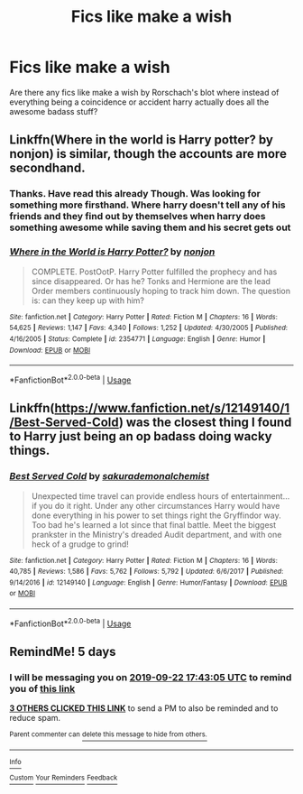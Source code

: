 #+TITLE: Fics like make a wish

* Fics like make a wish
:PROPERTIES:
:Author: anontarg
:Score: 36
:DateUnix: 1568728613.0
:DateShort: 2019-Sep-17
:FlairText: Request
:END:
Are there any fics like make a wish by Rorschach's blot where instead of everything being a coincidence or accident harry actually does all the awesome badass stuff?


** Linkffn(Where in the world is Harry potter? by nonjon) is similar, though the accounts are more secondhand.
:PROPERTIES:
:Author: AntiAtavist
:Score: 6
:DateUnix: 1568739436.0
:DateShort: 2019-Sep-17
:END:

*** Thanks. Have read this already Though. Was looking for something more firsthand. Where harry doesn't tell any of his friends and they find out by themselves when harry does something awesome while saving them and his secret gets out
:PROPERTIES:
:Author: anontarg
:Score: 4
:DateUnix: 1568739764.0
:DateShort: 2019-Sep-17
:END:


*** [[https://www.fanfiction.net/s/2354771/1/][*/Where in the World is Harry Potter?/*]] by [[https://www.fanfiction.net/u/649528/nonjon][/nonjon/]]

#+begin_quote
  COMPLETE. PostOotP. Harry Potter fulfilled the prophecy and has since disappeared. Or has he? Tonks and Hermione are the lead Order members continuously hoping to track him down. The question is: can they keep up with him?
#+end_quote

^{/Site/:} ^{fanfiction.net} ^{*|*} ^{/Category/:} ^{Harry} ^{Potter} ^{*|*} ^{/Rated/:} ^{Fiction} ^{M} ^{*|*} ^{/Chapters/:} ^{16} ^{*|*} ^{/Words/:} ^{54,625} ^{*|*} ^{/Reviews/:} ^{1,147} ^{*|*} ^{/Favs/:} ^{4,340} ^{*|*} ^{/Follows/:} ^{1,252} ^{*|*} ^{/Updated/:} ^{4/30/2005} ^{*|*} ^{/Published/:} ^{4/16/2005} ^{*|*} ^{/Status/:} ^{Complete} ^{*|*} ^{/id/:} ^{2354771} ^{*|*} ^{/Language/:} ^{English} ^{*|*} ^{/Genre/:} ^{Humor} ^{*|*} ^{/Download/:} ^{[[http://www.ff2ebook.com/old/ffn-bot/index.php?id=2354771&source=ff&filetype=epub][EPUB]]} ^{or} ^{[[http://www.ff2ebook.com/old/ffn-bot/index.php?id=2354771&source=ff&filetype=mobi][MOBI]]}

--------------

*FanfictionBot*^{2.0.0-beta} | [[https://github.com/tusing/reddit-ffn-bot/wiki/Usage][Usage]]
:PROPERTIES:
:Author: FanfictionBot
:Score: 1
:DateUnix: 1568739459.0
:DateShort: 2019-Sep-17
:END:


** Linkffn([[https://www.fanfiction.net/s/12149140/1/Best-Served-Cold]]) was the closest thing I found to Harry just being an op badass doing wacky things.
:PROPERTIES:
:Author: PhantomKeeperQazs
:Score: 3
:DateUnix: 1568743660.0
:DateShort: 2019-Sep-17
:END:

*** [[https://www.fanfiction.net/s/12149140/1/][*/Best Served Cold/*]] by [[https://www.fanfiction.net/u/912889/sakurademonalchemist][/sakurademonalchemist/]]

#+begin_quote
  Unexpected time travel can provide endless hours of entertainment...if you do it right. Under any other circumstances Harry would have done everything in his power to set things right the Gryffindor way. Too bad he's learned a lot since that final battle. Meet the biggest prankster in the Ministry's dreaded Audit department, and with one heck of a grudge to grind!
#+end_quote

^{/Site/:} ^{fanfiction.net} ^{*|*} ^{/Category/:} ^{Harry} ^{Potter} ^{*|*} ^{/Rated/:} ^{Fiction} ^{M} ^{*|*} ^{/Chapters/:} ^{16} ^{*|*} ^{/Words/:} ^{40,785} ^{*|*} ^{/Reviews/:} ^{1,586} ^{*|*} ^{/Favs/:} ^{5,762} ^{*|*} ^{/Follows/:} ^{5,792} ^{*|*} ^{/Updated/:} ^{6/6/2017} ^{*|*} ^{/Published/:} ^{9/14/2016} ^{*|*} ^{/id/:} ^{12149140} ^{*|*} ^{/Language/:} ^{English} ^{*|*} ^{/Genre/:} ^{Humor/Fantasy} ^{*|*} ^{/Download/:} ^{[[http://www.ff2ebook.com/old/ffn-bot/index.php?id=12149140&source=ff&filetype=epub][EPUB]]} ^{or} ^{[[http://www.ff2ebook.com/old/ffn-bot/index.php?id=12149140&source=ff&filetype=mobi][MOBI]]}

--------------

*FanfictionBot*^{2.0.0-beta} | [[https://github.com/tusing/reddit-ffn-bot/wiki/Usage][Usage]]
:PROPERTIES:
:Author: FanfictionBot
:Score: 3
:DateUnix: 1568743683.0
:DateShort: 2019-Sep-17
:END:


** RemindMe! 5 days
:PROPERTIES:
:Author: overide
:Score: 1
:DateUnix: 1568742185.0
:DateShort: 2019-Sep-17
:END:

*** I will be messaging you on [[http://www.wolframalpha.com/input/?i=2019-09-22%2017:43:05%20UTC%20To%20Local%20Time][*2019-09-22 17:43:05 UTC*]] to remind you of [[https://np.reddit.com/r/HPfanfiction/comments/d5hd4s/fics_like_make_a_wish/f0md0po/][*this link*]]

[[https://np.reddit.com/message/compose/?to=RemindMeBot&subject=Reminder&message=%5Bhttps%3A%2F%2Fwww.reddit.com%2Fr%2FHPfanfiction%2Fcomments%2Fd5hd4s%2Ffics_like_make_a_wish%2Ff0md0po%2F%5D%0A%0ARemindMe%21%202019-09-22%2017%3A43%3A05%20UTC][*3 OTHERS CLICKED THIS LINK*]] to send a PM to also be reminded and to reduce spam.

^{Parent commenter can} [[https://np.reddit.com/message/compose/?to=RemindMeBot&subject=Delete%20Comment&message=Delete%21%20d5hd4s][^{delete this message to hide from others.}]]

--------------

[[https://np.reddit.com/r/RemindMeBot/comments/c5l9ie/remindmebot_info_v20/][^{Info}]]

[[https://np.reddit.com/message/compose/?to=RemindMeBot&subject=Reminder&message=%5BLink%20or%20message%20inside%20square%20brackets%5D%0A%0ARemindMe%21%20Time%20period%20here][^{Custom}]]
[[https://np.reddit.com/message/compose/?to=RemindMeBot&subject=List%20Of%20Reminders&message=MyReminders%21][^{Your Reminders}]]
[[https://np.reddit.com/message/compose/?to=Watchful1&subject=RemindMeBot%20Feedback][^{Feedback}]]
:PROPERTIES:
:Author: RemindMeBot
:Score: 1
:DateUnix: 1568742190.0
:DateShort: 2019-Sep-17
:END:
